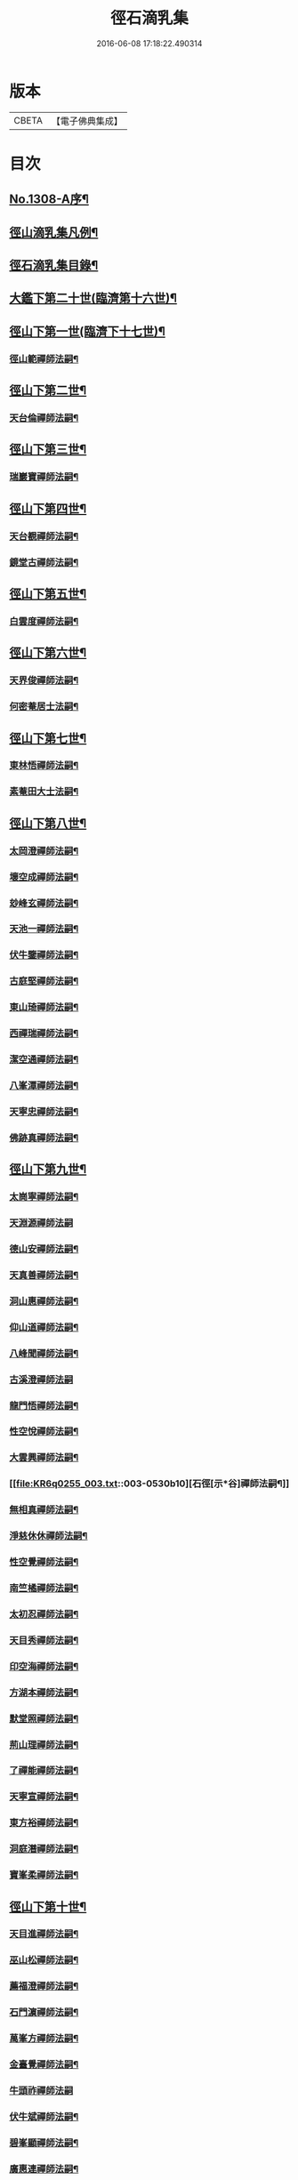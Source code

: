 #+TITLE: 徑石滴乳集 
#+DATE: 2016-06-08 17:18:22.490314

* 版本
 |     CBETA|【電子佛典集成】|

* 目次
** [[file:KR6q0255_001.txt::001-0507a1][No.1308-A序¶]]
** [[file:KR6q0255_001.txt::001-0507b19][徑山滴乳集凡例¶]]
** [[file:KR6q0255_001.txt::001-0508a9][徑石滴乳集目錄¶]]
** [[file:KR6q0255_001.txt::001-0512a5][大鑑下第二十世(臨濟第十六世)¶]]
** [[file:KR6q0255_001.txt::001-0513a6][徑山下第一世(臨濟下十七世)¶]]
*** [[file:KR6q0255_001.txt::001-0513a7][徑山範禪師法嗣¶]]
** [[file:KR6q0255_001.txt::001-0514a14][徑山下第二世¶]]
*** [[file:KR6q0255_001.txt::001-0514a15][天台倫禪師法嗣¶]]
** [[file:KR6q0255_001.txt::001-0515b13][徑山下第三世¶]]
*** [[file:KR6q0255_001.txt::001-0515b14][瑞巖寶禪師法嗣¶]]
** [[file:KR6q0255_001.txt::001-0516c18][徑山下第四世¶]]
*** [[file:KR6q0255_001.txt::001-0516c19][天台覩禪師法嗣¶]]
*** [[file:KR6q0255_001.txt::001-0517b13][鏡堂古禪師法嗣¶]]
** [[file:KR6q0255_001.txt::001-0517b19][徑山下第五世¶]]
*** [[file:KR6q0255_001.txt::001-0517b20][白雲度禪師法嗣¶]]
** [[file:KR6q0255_001.txt::001-0518b13][徑山下第六世¶]]
*** [[file:KR6q0255_001.txt::001-0518b14][天界俊禪師法嗣¶]]
*** [[file:KR6q0255_001.txt::001-0519c16][何密菴居士法嗣¶]]
** [[file:KR6q0255_002.txt::002-0520a5][徑山下第七世¶]]
*** [[file:KR6q0255_002.txt::002-0520a6][東林悟禪師法嗣¶]]
*** [[file:KR6q0255_002.txt::002-0522c7][素菴田大士法嗣¶]]
** [[file:KR6q0255_002.txt::002-0523a8][徑山下第八世¶]]
*** [[file:KR6q0255_002.txt::002-0523a9][太岡澄禪師法嗣¶]]
*** [[file:KR6q0255_002.txt::002-0524a18][壞空成禪師法嗣¶]]
*** [[file:KR6q0255_002.txt::002-0524a24][玅峰玄禪師法嗣¶]]
*** [[file:KR6q0255_002.txt::002-0524b3][天池一禪師法嗣¶]]
*** [[file:KR6q0255_002.txt::002-0524b7][伏牛鑒禪師法嗣¶]]
*** [[file:KR6q0255_002.txt::002-0524b22][古庭堅禪師法嗣¶]]
*** [[file:KR6q0255_002.txt::002-0525a21][東山琦禪師法嗣¶]]
*** [[file:KR6q0255_002.txt::002-0526b14][西禪瑞禪師法嗣¶]]
*** [[file:KR6q0255_002.txt::002-0526c24][潔空通禪師法嗣¶]]
*** [[file:KR6q0255_002.txt::002-0527a16][八峯潭禪師法嗣¶]]
*** [[file:KR6q0255_002.txt::002-0527c22][天寧忠禪師法嗣¶]]
*** [[file:KR6q0255_002.txt::002-0528a12][佛跡真禪師法嗣¶]]
** [[file:KR6q0255_003.txt::003-0528b5][徑山下第九世¶]]
*** [[file:KR6q0255_003.txt::003-0528b6][太崗寧禪師法嗣¶]]
*** [[file:KR6q0255_003.txt::003-0528c24][天淵源禪師法嗣]]
*** [[file:KR6q0255_003.txt::003-0529a18][德山安禪師法嗣¶]]
*** [[file:KR6q0255_003.txt::003-0529b5][天真善禪師法嗣¶]]
*** [[file:KR6q0255_003.txt::003-0529b12][洞山惠禪師法嗣¶]]
*** [[file:KR6q0255_003.txt::003-0529b15][仰山道禪師法嗣¶]]
*** [[file:KR6q0255_003.txt::003-0529b20][八峰聞禪師法嗣¶]]
*** [[file:KR6q0255_003.txt::003-0529c24][古溪澄禪師法嗣]]
*** [[file:KR6q0255_003.txt::003-0530a11][龍門悟禪師法嗣¶]]
*** [[file:KR6q0255_003.txt::003-0530a22][性空悅禪師法嗣¶]]
*** [[file:KR6q0255_003.txt::003-0530b4][大雲興禪師法嗣¶]]
*** [[file:KR6q0255_003.txt::003-0530b10][石徑[示*谷]禪師法嗣¶]]
*** [[file:KR6q0255_003.txt::003-0530b20][無相真禪師法嗣¶]]
*** [[file:KR6q0255_003.txt::003-0530c14][淨慈休休禪師法嗣¶]]
*** [[file:KR6q0255_003.txt::003-0531a3][性空覺禪師法嗣¶]]
*** [[file:KR6q0255_003.txt::003-0531a20][南竺橘禪師法嗣¶]]
*** [[file:KR6q0255_003.txt::003-0531b5][太初忍禪師法嗣¶]]
*** [[file:KR6q0255_003.txt::003-0531b9][天目秀禪師法嗣¶]]
*** [[file:KR6q0255_003.txt::003-0531b23][印空海禪師法嗣¶]]
*** [[file:KR6q0255_003.txt::003-0531c3][方湖本禪師法嗣¶]]
*** [[file:KR6q0255_003.txt::003-0531c6][默堂照禪師法嗣¶]]
*** [[file:KR6q0255_003.txt::003-0531c9][荊山理禪師法嗣¶]]
*** [[file:KR6q0255_003.txt::003-0531c13][了禪能禪師法嗣¶]]
*** [[file:KR6q0255_003.txt::003-0531c20][天寧宣禪師法嗣¶]]
*** [[file:KR6q0255_003.txt::003-0532a8][東方裕禪師法嗣¶]]
*** [[file:KR6q0255_003.txt::003-0532a14][洞庭潛禪師法嗣¶]]
*** [[file:KR6q0255_003.txt::003-0532a24][寶峯柔禪師法嗣¶]]
** [[file:KR6q0255_003.txt::003-0532b18][徑山下第十世¶]]
*** [[file:KR6q0255_003.txt::003-0532b19][天目進禪師法嗣¶]]
*** [[file:KR6q0255_003.txt::003-0532c13][巫山松禪師法嗣¶]]
*** [[file:KR6q0255_003.txt::003-0533a21][薦福澄禪師法嗣¶]]
*** [[file:KR6q0255_003.txt::003-0533b8][石門濵禪師法嗣¶]]
*** [[file:KR6q0255_003.txt::003-0533b12][萬峯方禪師法嗣¶]]
*** [[file:KR6q0255_003.txt::003-0533b15][金臺覺禪師法嗣¶]]
*** [[file:KR6q0255_003.txt::003-0533b24][牛頭祚禪師法嗣]]
*** [[file:KR6q0255_003.txt::003-0534b5][伏牛斌禪師法嗣¶]]
*** [[file:KR6q0255_003.txt::003-0534b9][碧峯顯禪師法嗣¶]]
*** [[file:KR6q0255_003.txt::003-0534c14][廣惠連禪師法嗣¶]]
*** [[file:KR6q0255_003.txt::003-0534c18][育王[課/心]禪師法嗣¶]]
** [[file:KR6q0255_003.txt::003-0534c23][徑山下第十一世¶]]
*** [[file:KR6q0255_003.txt::003-0534c24][東墖曉禪師法嗣¶]]
*** [[file:KR6q0255_003.txt::003-0536b4][石門海禪師法嗣¶]]
*** [[file:KR6q0255_003.txt::003-0536b18][斗峯琴禪師法嗣¶]]
*** [[file:KR6q0255_003.txt::003-0536b22][三角喜禪師法嗣¶]]
*** [[file:KR6q0255_003.txt::003-0536c9][西林頂禪師法嗣¶]]
*** [[file:KR6q0255_003.txt::003-0536c21][天寧濟禪師法嗣¶]]
*** [[file:KR6q0255_003.txt::003-0537b11][薦福[巾*(壴-士+山)]禪師法嗣¶]]
*** [[file:KR6q0255_003.txt::003-0537b16][松竹寬禪師法嗣¶]]
** [[file:KR6q0255_004.txt::004-0537c5][徑山下第十二世¶]]
*** [[file:KR6q0255_004.txt::004-0537c6][敬畏空禪師法嗣¶]]
*** [[file:KR6q0255_004.txt::004-0538c13][雲谷會禪師法嗣¶]]
*** [[file:KR6q0255_004.txt::004-0539b11][龍池聞禪師法嗣¶]]
*** [[file:KR6q0255_004.txt::004-0539c11][伏牛理禪師法嗣¶]]
** [[file:KR6q0255_004.txt::004-0539c18][徑山下第十三世¶]]
*** [[file:KR6q0255_004.txt::004-0539c19][徑山冲禪師法嗣¶]]
*** [[file:KR6q0255_004.txt::004-0542b17][天目定禪師法嗣¶]]
*** [[file:KR6q0255_004.txt::004-0542b24][不二際國師法嗣]]
** [[file:KR6q0255_004.txt::004-0543a21][徑山下第十四世¶]]
*** [[file:KR6q0255_004.txt::004-0543a22][徑山廣禪師法嗣¶]]
*** [[file:KR6q0255_004.txt::004-0545a6][浮山智禪師法嗣¶]]
*** [[file:KR6q0255_004.txt::004-0545b4][白馬彖禪師法嗣¶]]
** [[file:KR6q0255_005.txt::005-0545c5][徑山下第十五世¶]]
*** [[file:KR6q0255_005.txt::005-0545c6][普明用禪師法嗣¶]]
** [[file:KR6q0255_005.txt::005-0548a8][徑山下第十六世¶]]
*** [[file:KR6q0255_005.txt::005-0548a9][金明進禪師法嗣¶]]
*** [[file:KR6q0255_005.txt::005-0555a14][永正元禪師法嗣¶]]

* 卷
[[file:KR6q0255_001.txt][徑石滴乳集 1]]
[[file:KR6q0255_002.txt][徑石滴乳集 2]]
[[file:KR6q0255_003.txt][徑石滴乳集 3]]
[[file:KR6q0255_004.txt][徑石滴乳集 4]]
[[file:KR6q0255_005.txt][徑石滴乳集 5]]

